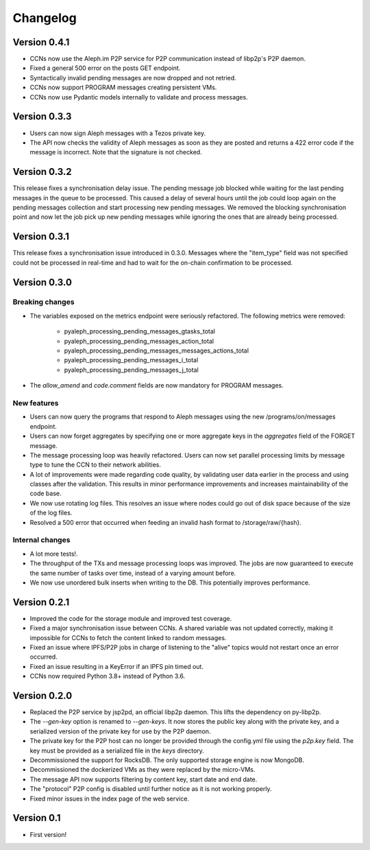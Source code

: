 =========
Changelog
=========

Version 0.4.1
=============

* CCNs now use the Aleph.im P2P service for P2P communication instead of libp2p's P2P daemon.
* Fixed a general 500 error on the posts GET endpoint.
* Syntactically invalid pending messages are now dropped and not retried.
* CCNs now support PROGRAM messages creating persistent VMs.
* CCNs now use Pydantic models internally to validate and process messages.

Version 0.3.3
=============

* Users can now sign Aleph messages with a Tezos private key.
* The API now checks the validity of Aleph messages as soon as they are posted and
  returns a 422 error code if the message is incorrect. Note that the signature is not
  checked.

Version 0.3.2
=============

This release fixes a synchronisation delay issue. The pending message job blocked
while waiting for the last pending messages in the queue to be processed. This caused
a delay of several hours until the job could loop again on the pending messages collection
and start processing new pending messages. We removed the blocking synchronisation point
and now let the job pick up new pending messages while ignoring the ones that are already
being processed.

Version 0.3.1
=============

This release fixes a synchronisation issue introduced in 0.3.0. Messages where the "item_type"
field was not specified could not be processed in real-time and had to wait for the on-chain
confirmation to be processed.

Version 0.3.0
=============

Breaking changes
****************

- The variables exposed on the metrics endpoint were seriously refactored. The following metrics
  were removed:
    * pyaleph_processing_pending_messages_gtasks_total
    * pyaleph_processing_pending_messages_action_total
    * pyaleph_processing_pending_messages_messages_actions_total
    * pyaleph_processing_pending_messages_i_total
    * pyaleph_processing_pending_messages_j_total
- The `allow_amend` and `code.comment` fields are now mandatory for PROGRAM messages.

New features
************

- Users can now query the programs that respond to Aleph messages using the new /programs/on/messages endpoint.
- Users can now forget aggregates by specifying one or more aggregate keys in the `aggregates` field
  of the FORGET message.
- The message processing loop was heavily refactored. Users can now set parallel processing
  limits by message type to tune the CCN to their network abilities.
- A lot of improvements were made regarding code quality, by validating user data earlier in the process and using
  classes after the validation. This results in minor performance improvements and increases maintainability of
  the code base.
- We now use rotating log files. This resolves an issue where nodes could go out of disk space because of the size of
  the log files.
- Resolved a 500 error that occurred when feeding an invalid hash format to /storage/raw/{hash}.


Internal changes
****************

- A lot more tests!.
- The throughput of the TXs and message processing loops was improved. The jobs are now guaranteed to execute
  the same number of tasks over time, instead of a varying amount before.
- We now use unordered bulk inserts when writing to the DB. This potentially improves performance.

Version 0.2.1
=============

- Improved the code for the storage module and improved test coverage.
- Fixed a major synchronisation issue between CCNs. A shared variable was not updated correctly, making it impossible
  for CCNs to fetch the content linked to random messages.
- Fixed an issue where IPFS/P2P jobs in charge of listening to the "alive" topics would not restart
  once an error occurred.
- Fixed an issue resulting in a KeyError if an IPFS pin timed out.
- CCNs now required Python 3.8+ instead of Python 3.6.

Version 0.2.0
=============

- Replaced the P2P service by jsp2pd, an official libp2p daemon. This lifts the dependency on py-libp2p.
- The `--gen-key` option is renamed to `--gen-keys`. It now stores the public key along with the private key,
  and a serialized version of the private key for use by the P2P daemon.
- The private key for the P2P host can no longer be provided through the config.yml file using the `p2p.key`
  field. The key must be provided as a serialized file in the `keys` directory.
- Decommissioned the support for RocksDB. The only supported storage engine is now MongoDB.
- Decommissioned the dockerized VMs as they were replaced by the micro-VMs.
- The message API now supports filtering by content key, start date and end date.
- The "protocol" P2P config is disabled until further notice as it is not working properly.
- Fixed minor issues in the index page of the web service.

Version 0.1
===========

- First version!
